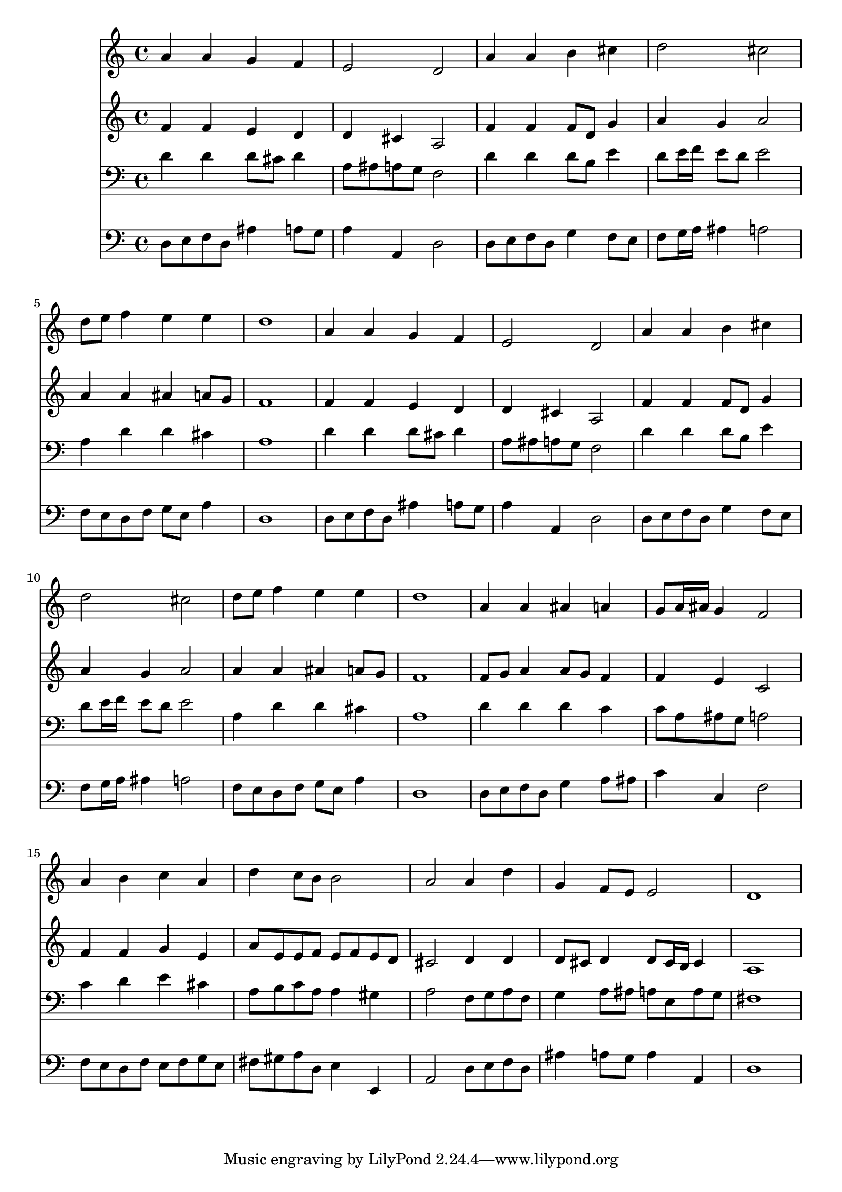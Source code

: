 % Lily was here -- automatically converted by /usr/local/lilypond/usr/bin/midi2ly from 008707b_.mid
\version "2.10.0"


trackAchannelA =  {
  
  \time 4/4 
  

  \key d \minor
  
  \tempo 4 = 96 
  
}

trackA = <<
  \context Voice = channelA \trackAchannelA
>>


trackBchannelA = \relative c {
  
  % [SEQUENCE_TRACK_NAME] Instrument 1
  a''4 a g f |
  % 2
  e2 d |
  % 3
  a'4 a b cis |
  % 4
  d2 cis |
  % 5
  d8 e f4 e e |
  % 6
  d1 |
  % 7
  a4 a g f |
  % 8
  e2 d |
  % 9
  a'4 a b cis |
  % 10
  d2 cis |
  % 11
  d8 e f4 e e |
  % 12
  d1 |
  % 13
  a4 a ais a |
  % 14
  g8 a16 ais g4 f2 |
  % 15
  a4 b c a |
  % 16
  d c8 b b2 |
  % 17
  a a4 d |
  % 18
  g, f8 e e2 |
  % 19
  d1 |
  % 20
  
}

trackB = <<
  \context Voice = channelA \trackBchannelA
>>


trackCchannelA =  {
  
  % [SEQUENCE_TRACK_NAME] Instrument 2
  
}

trackCchannelB = \relative c {
  f'4 f e d |
  % 2
  d cis a2 |
  % 3
  f'4 f f8 d g4 |
  % 4
  a g a2 |
  % 5
  a4 a ais a8 g |
  % 6
  f1 |
  % 7
  f4 f e d |
  % 8
  d cis a2 |
  % 9
  f'4 f f8 d g4 |
  % 10
  a g a2 |
  % 11
  a4 a ais a8 g |
  % 12
  f1 |
  % 13
  f8 g a4 a8 g f4 |
  % 14
  f e c2 |
  % 15
  f4 f g e |
  % 16
  a8 e e f e f e d |
  % 17
  cis2 d4 d |
  % 18
  d8 cis d4 d8 cis16 b cis4 |
  % 19
  a1 |
  % 20
  
}

trackC = <<
  \context Voice = channelA \trackCchannelA
  \context Voice = channelB \trackCchannelB
>>


trackDchannelA =  {
  
  % [SEQUENCE_TRACK_NAME] Instrument 3
  
}

trackDchannelB = \relative c {
  d'4 d d8 cis d4 |
  % 2
  a8 ais a g f2 |
  % 3
  d'4 d d8 b e4 |
  % 4
  d8 e16 f e8 d e2 |
  % 5
  a,4 d d cis |
  % 6
  a1 |
  % 7
  d4 d d8 cis d4 |
  % 8
  a8 ais a g f2 |
  % 9
  d'4 d d8 b e4 |
  % 10
  d8 e16 f e8 d e2 |
  % 11
  a,4 d d cis |
  % 12
  a1 |
  % 13
  d4 d d c |
  % 14
  c8 a ais g a2 |
  % 15
  c4 d e cis |
  % 16
  a8 b c a a4 gis |
  % 17
  a2 f8 g a f |
  % 18
  g4 a8 ais a e a g |
  % 19
  fis1 |
  % 20
  
}

trackD = <<

  \clef bass
  
  \context Voice = channelA \trackDchannelA
  \context Voice = channelB \trackDchannelB
>>


trackEchannelA =  {
  
  % [SEQUENCE_TRACK_NAME] Instrument 4
  
}

trackEchannelB = \relative c {
  d8 e f d ais'4 a8 g |
  % 2
  a4 a, d2 |
  % 3
  d8 e f d g4 f8 e |
  % 4
  f g16 a ais4 a2 |
  % 5
  f8 e d f g e a4 |
  % 6
  d,1 |
  % 7
  d8 e f d ais'4 a8 g |
  % 8
  a4 a, d2 |
  % 9
  d8 e f d g4 f8 e |
  % 10
  f g16 a ais4 a2 |
  % 11
  f8 e d f g e a4 |
  % 12
  d,1 |
  % 13
  d8 e f d g4 a8 ais |
  % 14
  c4 c, f2 |
  % 15
  f8 e d f e f g e |
  % 16
  fis gis a d, e4 e, |
  % 17
  a2 d8 e f d |
  % 18
  ais'4 a8 g a4 a, |
  % 19
  d1 |
  % 20
  
}

trackE = <<

  \clef bass
  
  \context Voice = channelA \trackEchannelA
  \context Voice = channelB \trackEchannelB
>>


\score {
  <<
    \context Staff=trackB \trackB
    \context Staff=trackC \trackC
    \context Staff=trackD \trackD
    \context Staff=trackE \trackE
  >>
}

